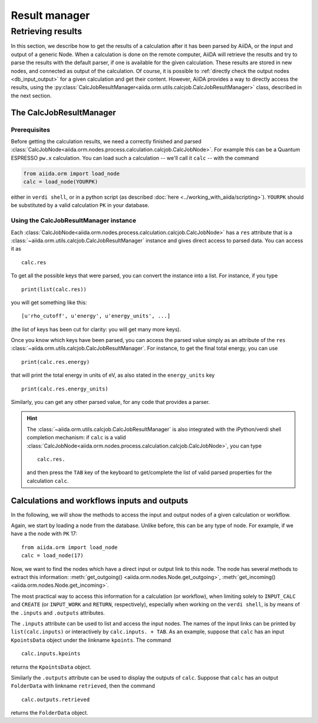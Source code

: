 ==============
Result manager
==============


Retrieving results
==================

In this section, we describe how to get the results of a calculation after it has been parsed by AiiDA, or the input and output of a generic Node.
When a calculation is done on the remote computer, AiiDA will retrieve the results and try to parse the results with the default parser, if one is available for the given calculation. These results are stored in new nodes, and connected as output of the calculation. Of course, it is possible to :ref:`directly check the output nodes <db_input_output>` for a given calculation and get their content. However, AiiDA provides a way to directly access the results, using the :py:class:`CalcJobResultManager<aiida.orm.utils.calcjob.CalcJobResultManager>` class, described in the next section.

The CalcJobResultManager
+++++++++++++++++++++++++++++

Prerequisites
-------------

Before getting the calculation results, we need a correctly finished and parsed
:class:`CalcJobNode<aiida.orm.nodes.process.calculation.calcjob.CalcJobNode>`.
For example this can be a Quantum ESPRESSO ``pw.x`` calculation.
You can load such a calculation -- we'll call it ``calc`` -- with the command

.. code :: python

    from aiida.orm import load_node
    calc = load_node(YOURPK)

either in ``verdi shell``, or in a python script (as described :doc:`here <../working_with_aiida/scripting>`).
``YOURPK`` should be substituted by a valid calculation ``PK`` in your database.

Using the CalcJobResultManager instance
-------------------------------------------

Each :class:`CalcJobNode<aiida.orm.nodes.process.calculation.calcjob.CalcJobNode>` has a ``res`` attribute that is a
:class:`~aiida.orm.utils.calcjob.CalcJobResultManager` instance and
gives direct access to parsed data. You can access it as
::

    calc.res

To get all the possible keys that were parsed, you can convert the instance into a list. For instance, if you
type
::

    print(list(calc.res))

you will get something like this::

    [u'rho_cutoff', u'energy', u'energy_units', ...]

(the list of keys has been cut for clarity: you will get many more
keys).

Once you know which keys have been parsed, you can access the parsed
value simply as an attribute of the ``res`` :class:`~aiida.orm.utils.calcjob.CalcJobResultManager`. For instance, to get the final total energy, you can use
::

    print(calc.res.energy)

that will print the total energy in units of eV, as also stated in the ``energy_units`` key
::

    print(calc.res.energy_units)

Similarly, you can get any other parsed value, for any code that
provides a parser.

.. hint::
    The :class:`~aiida.orm.utils.calcjob.CalcJobResultManager` is also integrated with the iPython/verdi shell completion mechanism: if ``calc`` is a valid :class:`CalcJobNode<aiida.orm.nodes.process.calculation.calcjob.CalcJobNode>`, you can type
    ::

        calc.res.

    and then press the ``TAB`` key of the keyboard to get/complete the list of valid parsed properties for the calculation ``calc``.

.. _db_input_output:

Calculations and workflows inputs and outputs
++++++++++++++++++++++++++++++++++++++++++++++

In the following, we will show the methods to access the input and output nodes of a given calculation or workflow.

Again, we start by loading a node from the database. Unlike before, this can be any type of node.
For example, if we have a the node with ``PK`` 17::

    from aiida.orm import load_node
    calc = load_node(17)

Now, we want to find the nodes which have a direct input or output link to this node.
The node has several methods to extract this information: :meth:`get_outgoing() <aiida.orm.nodes.Node.get_outgoing>`,
:meth:`get_incoming() <aiida.orm.nodes.Node.get_incoming>`.

The most practical way to access this information for a calculation (or workflow), when limiting solely to
``INPUT_CALC`` and ``CREATE`` (or ``INPUT_WORK`` and ``RETURN``, respectively), especially when working on the ``verdi shell``,
is by means of the ``.inputs`` and ``.outputs`` attributes.

The ``.inputs`` attribute can be used to list and access the input nodes.
The names of the input links can be printed by ``list(calc.inputs)``
or interactively by ``calc.inputs. + TAB``.
As an example, suppose that ``calc`` has an input ``KpointsData`` object under the linkname ``kpoints``. The command
::

    calc.inputs.kpoints

returns the ``KpointsData`` object.

Similarly the ``.outputs`` attribute can be used to display the outputs of ``calc``.
Suppose that ``calc`` has an output ``FolderData`` with linkname ``retrieved``, then the command
::

  calc.outputs.retrieved

returns the ``FolderData`` object.

